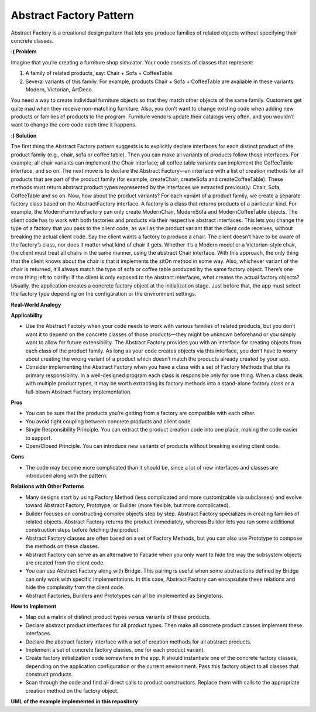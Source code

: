 Abstract Factory Pattern
========================

Abstract Factory is a creational design pattern that lets you produce families of related objects without specifying their concrete classes.

**:( Problem**

Imagine that you’re creating a furniture shop simulator. Your code consists of classes that represent:

1. A family of related products, say: Chair + Sofa + CoffeeTable.

2. Several variants of this family. For example, products Chair + Sofa + CoffeeTable are available in these variants: Modern, Victorian, ArtDeco.

You need a way to create individual furniture objects so that they match other objects of the same family. Customers get quite mad when they receive non-matching furniture.
Also, you don’t want to change existing code when adding new products or families of products to the program. Furniture vendors update their catalogs very often, and you wouldn’t want to change the core code each time it happens.

**:) Solution**

The first thing the Abstract Factory pattern suggests is to explicitly declare interfaces for each distinct product of the product family (e.g., chair, sofa or coffee table). Then you can make all variants of products follow those interfaces. For example, all chair variants can implement the Chair interface; all coffee table variants can implement the CoffeeTable interface, and so on.
The next move is to declare the Abstract Factory—an interface with a list of creation methods for all products that are part of the product family (for example, createChair, createSofa and createCoffeeTable). These methods must return abstract product types represented by the interfaces we extracted previously: Chair, Sofa, CoffeeTable and so on.
Now, how about the product variants? For each variant of a product family, we create a separate factory class based on the AbstractFactory interface. A factory is a class that returns products of a particular kind. For example, the ModernFurnitureFactory can only create ModernChair, ModernSofa and ModernCoffeeTable objects.
The client code has to work with both factories and products via their respective abstract interfaces. This lets you change the type of a factory that you pass to the client code, as well as the product variant that the client code receives, without breaking the actual client code.
Say the client wants a factory to produce a chair. The client doesn’t have to be aware of the factory’s class, nor does it matter what kind of chair it gets. Whether it’s a Modern model or a Victorian-style chair, the client must treat all chairs in the same manner, using the abstract Chair interface. With this approach, the only thing that the client knows about the chair is that it implements the sitOn method in some way. Also, whichever variant of the chair is returned, it’ll always match the type of sofa or coffee table produced by the same factory object.
There’s one more thing left to clarify: if the client is only exposed to the abstract interfaces, what creates the actual factory objects? Usually, the application creates a concrete factory object at the initialization stage. Just before that, the app must select the factory type depending on the configuration or the environment settings.

**Real-World Analogy**

**Applicability**

* Use the Abstract Factory when your code needs to work with various families of related products, but you don’t want it to depend on the concrete classes of those products—they might be unknown beforehand or you simply want to allow for future extensibility. The Abstract Factory provides you with an interface for creating objects from each class of the product family. As long as your code creates objects via this interface, you don’t have to worry about creating the wrong variant of a product which doesn’t match the products already created by your app.

* Consider implementing the Abstract Factory when you have a class with a set of Factory Methods that blur its primary responsibility. In a well-designed program each class is responsible only for one thing. When a class deals with multiple product types, it may be worth extracting its factory methods into a stand-alone factory class or a full-blown Abstract Factory implementation.

**Pros**

* You can be sure that the products you’re getting from a factory are compatible with each other.
* You avoid tight coupling between concrete products and client code.
* Single Responsibility Principle. You can extract the product creation code into one place, making the code easier to support.
* Open/Closed Principle. You can introduce new variants of products without breaking existing client code.

**Cons**

*  The code may become more complicated than it should be, since a lot of new interfaces and classes are introduced along with the pattern.

**Relations with Other Patterns**

* Many designs start by using Factory Method (less complicated and more customizable via subclasses) and evolve toward Abstract Factory, Prototype, or Builder (more flexible, but more complicated).

* Builder focuses on constructing complex objects step by step. Abstract Factory specializes in creating families of related objects. Abstract Factory returns the product immediately, whereas Builder lets you run some additional construction steps before fetching the product.

* Abstract Factory classes are often based on a set of Factory Methods, but you can also use Prototype to compose the methods on these classes.

* Abstract Factory can serve as an alternative to Facade when you only want to hide the way the subsystem objects are created from the client code.

* You can use Abstract Factory along with Bridge. This pairing is useful when some abstractions defined by Bridge can only work with specific implementations. In this case, Abstract Factory can encapsulate these relations and hide the complexity from the client code.

* Abstract Factories, Builders and Prototypes can all be implemented as Singletons.

**How to Implement**

* Map out a matrix of distinct product types versus variants of these products.

* Declare abstract product interfaces for all product types. Then make all concrete product classes implement these interfaces.

* Declare the abstract factory interface with a set of creation methods for all abstract products.

* Implement a set of concrete factory classes, one for each product variant.

* Create factory initialization code somewhere in the app. It should instantiate one of the concrete factory classes, depending on the application configuration or the current environment. Pass this factory object to all classes that construct products.

* Scan through the code and find all direct calls to product constructors. Replace them with calls to the appropriate creation method on the factory object.

**UML of the example implemented in this repository**

.. uml:: 
   
    @startuml

        skinparam classAttributeIconSize 0

        left to right direction

        AbstractCoffee <.. AbstractFactory
        AbstractMilk <.. AbstractFactory
        AbstractMilkFoam <.. AbstractFactory
        AbstractChocolate <.. AbstractFactory
        AbstractReceipt <.. AbstractFactory

        AbstractFactory <.. client

        AbstractFactory <|-- LatteFactory
        AbstractFactory <|-- CappuccinoFactory
        AbstractFactory <|-- EspressoFactory

        LatteFactory <.. CoffeeForLatte
        LatteFactory <.. MilkForLatte
        LatteFactory <.. MilkFoamForLatte
        LatteFactory <.. ChocolateForLatte
        LatteFactory <.. ReceiptForLatte
        CappuccinoFactory <.. CoffeeForCappuccino
        CappuccinoFactory <.. MilkForCappuccino
        CappuccinoFactory <.. MilkFoamForCappuccino
        CappuccinoFactory <.. ChocolateForCappuccino
        CappuccinoFactory <.. ReceiptForCappuccino
        EspressoFactory <.. CoffeeForEspresso
        EspressoFactory <.. MilkForEspresso
        EspressoFactory <.. MilkFoamForEspresso
        EspressoFactory <.. ChocolateForEspresso
        EspressoFactory <.. ReceiptForEspresso

        AbstractCoffee <|-- CoffeeForLatte
        AbstractMilk <|-- MilkForLatte
        AbstractMilkFoam <|-- MilkFoamForLatte
        AbstractChocolate <|-- ChocolateForLatte
        AbstractReceipt <|-- ReceiptForLatte
        AbstractCoffee <|-- CoffeeForCappuccino
        AbstractMilk <|-- MilkForCappuccino
        AbstractMilkFoam <|-- MilkFoamForCappuccino
        AbstractChocolate <|-- ChocolateForCappuccino
        AbstractReceipt <|-- ReceiptForCappuccino
        AbstractCoffee <|-- CoffeeForEspresso
        AbstractMilk <|-- MilkForEspresso
        AbstractMilkFoam <|-- MilkFoamForEspresso
        AbstractChocolate <|-- ChocolateForEspresso
        AbstractReceipt <|-- ReceiptForEspresso

        abstract class AbstractFactory {
        + get_coffee()
        + get_milk()
        + get_milk_foam()
        + get_chocolate()
        + get_coffee_receipt()
        }

        class LatteFactory {
        + get_coffee()
        + get_milk()
        + get_milk_foam()
        + get_chocolate()
        + get_coffee_receipt()
        }

        class CappuccinoFactory {
        + get_coffee()
        + get_milk()
        + get_milk_foam()
        + get_chocolate()
        + get_coffee_receipt()
        }

        class EspressoFactory {
        + get_coffee()
        + get_milk()
        + get_milk_foam()
        + get_chocolate()
        + get_coffee_receipt()
        }

        abstract class AbstractCoffee {
        + get_amount()
        }

        class CoffeeForLatte {
        + get_amount()
        }

        class CoffeeForCappuccino {
        + get_amount()
        }

        class CoffeeForEspresso {
        + get_amount()
        }

        abstract class AbstractMilk {
        + get_amount()
        }

        class MilkForLatte {
        + get_amount()
        }

        class MilkForCappuccino {
        + get_amount()
        }

        class MilkForEspresso {
        + get_amount()
        }

        abstract class AbstractMilkFoam {
        + get_amount()
        }

        class MilkFoamForLatte {
        + get_amount()
        }

        class MilkFoamForCappuccino {
        + get_amount()
        }

        class MilkFoamForEspresso {
        + get_amount()
        }

        abstract class AbstractChocolate {
        + get_amount()
        }

        class ChocolateForLatte {
        + get_amount()
        }

        class ChocolateForCappuccino {
        + get_amount()
        }

        class ChocolateForEspresso {
        + get_amount()
        }
        
        abstract class AbstractReceipt {
        + get_receipt()
        }

        class ChocolateForLatte {
        + get_receipt()
        }

        class ChocolateForCappuccino {
        + get_receipt()
        }

        class ChocolateForEspresso {
        + get_receipt()
        }

        hide client circle

    @enduml